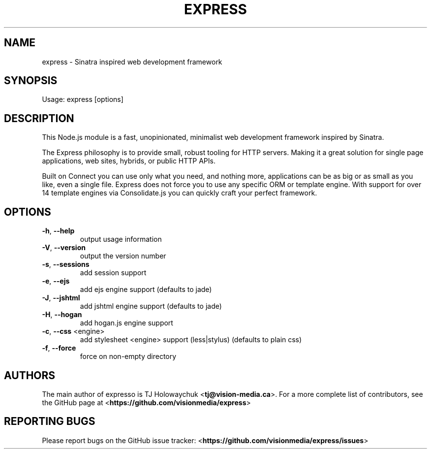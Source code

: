 .TH EXPRESS "1" "March 2013" "express 3.1.0" "User Commands"
.SH NAME
express \- Sinatra inspired web development framework
.SH SYNOPSIS
Usage: express [options]
.SH DESCRIPTION
This Node.js module is a fast, unopinionated, minimalist web development
framework inspired by Sinatra.

The Express philosophy is to provide small, robust tooling for HTTP servers.
Making it a great solution for single page applications, web sites, hybrids,
or public HTTP APIs.

Built on Connect you can use only what you need, and nothing more,
applications can be as big or as small as you like, even a single file.
Express does not force you to use any specific ORM or template engine. With
support for over 14 template engines via Consolidate.js you can quickly craft
your perfect framework.
.SH OPTIONS
.TP
\fB\-h\fR, \fB\-\-help\fR
output usage information
.TP
\fB\-V\fR, \fB\-\-version\fR
output the version number
.TP
\fB\-s\fR, \fB\-\-sessions\fR
add session support
.TP
\fB\-e\fR, \fB\-\-ejs\fR
add ejs engine support (defaults to jade)
.TP
\fB\-J\fR, \fB\-\-jshtml\fR
add jshtml engine support (defaults to jade)
.TP
\fB\-H\fR, \fB\-\-hogan\fR
add hogan.js engine support
.TP
\fB\-c\fR, \fB\-\-css\fR <engine>
add stylesheet <engine> support (less|stylus) (defaults to plain css)
.TP
\fB\-f\fR, \fB\-\-force\fR
force on non\-empty directory
.SH AUTHORS
The main author of expresso is TJ Holowaychuk <\fBtj@vision-media.ca\fR>.
For a more complete list of contributors, see the GitHub page at
<\fBhttps://github.com/visionmedia/express\fR>
.SH REPORTING BUGS
Please report bugs on the GitHub issue tracker:
<\fBhttps://github.com/visionmedia/express/issues\fR>
